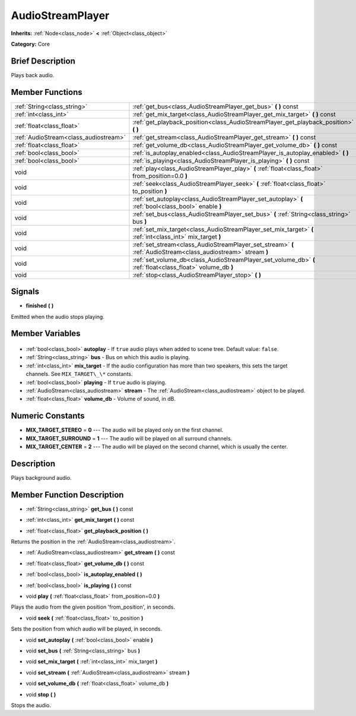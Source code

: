 .. Generated automatically by doc/tools/makerst.py in Godot's source tree.
.. DO NOT EDIT THIS FILE, but the AudioStreamPlayer.xml source instead.
.. The source is found in doc/classes or modules/<name>/doc_classes.

.. _class_AudioStreamPlayer:

AudioStreamPlayer
=================

**Inherits:** :ref:`Node<class_node>` **<** :ref:`Object<class_object>`

**Category:** Core

Brief Description
-----------------

Plays back audio.

Member Functions
----------------

+----------------------------------------+----------------------------------------------------------------------------------------------------------------+
| :ref:`String<class_string>`            | :ref:`get_bus<class_AudioStreamPlayer_get_bus>` **(** **)** const                                              |
+----------------------------------------+----------------------------------------------------------------------------------------------------------------+
| :ref:`int<class_int>`                  | :ref:`get_mix_target<class_AudioStreamPlayer_get_mix_target>` **(** **)** const                                |
+----------------------------------------+----------------------------------------------------------------------------------------------------------------+
| :ref:`float<class_float>`              | :ref:`get_playback_position<class_AudioStreamPlayer_get_playback_position>` **(** **)**                        |
+----------------------------------------+----------------------------------------------------------------------------------------------------------------+
| :ref:`AudioStream<class_audiostream>`  | :ref:`get_stream<class_AudioStreamPlayer_get_stream>` **(** **)** const                                        |
+----------------------------------------+----------------------------------------------------------------------------------------------------------------+
| :ref:`float<class_float>`              | :ref:`get_volume_db<class_AudioStreamPlayer_get_volume_db>` **(** **)** const                                  |
+----------------------------------------+----------------------------------------------------------------------------------------------------------------+
| :ref:`bool<class_bool>`                | :ref:`is_autoplay_enabled<class_AudioStreamPlayer_is_autoplay_enabled>` **(** **)**                            |
+----------------------------------------+----------------------------------------------------------------------------------------------------------------+
| :ref:`bool<class_bool>`                | :ref:`is_playing<class_AudioStreamPlayer_is_playing>` **(** **)** const                                        |
+----------------------------------------+----------------------------------------------------------------------------------------------------------------+
| void                                   | :ref:`play<class_AudioStreamPlayer_play>` **(** :ref:`float<class_float>` from_position=0.0 **)**              |
+----------------------------------------+----------------------------------------------------------------------------------------------------------------+
| void                                   | :ref:`seek<class_AudioStreamPlayer_seek>` **(** :ref:`float<class_float>` to_position **)**                    |
+----------------------------------------+----------------------------------------------------------------------------------------------------------------+
| void                                   | :ref:`set_autoplay<class_AudioStreamPlayer_set_autoplay>` **(** :ref:`bool<class_bool>` enable **)**           |
+----------------------------------------+----------------------------------------------------------------------------------------------------------------+
| void                                   | :ref:`set_bus<class_AudioStreamPlayer_set_bus>` **(** :ref:`String<class_string>` bus **)**                    |
+----------------------------------------+----------------------------------------------------------------------------------------------------------------+
| void                                   | :ref:`set_mix_target<class_AudioStreamPlayer_set_mix_target>` **(** :ref:`int<class_int>` mix_target **)**     |
+----------------------------------------+----------------------------------------------------------------------------------------------------------------+
| void                                   | :ref:`set_stream<class_AudioStreamPlayer_set_stream>` **(** :ref:`AudioStream<class_audiostream>` stream **)** |
+----------------------------------------+----------------------------------------------------------------------------------------------------------------+
| void                                   | :ref:`set_volume_db<class_AudioStreamPlayer_set_volume_db>` **(** :ref:`float<class_float>` volume_db **)**    |
+----------------------------------------+----------------------------------------------------------------------------------------------------------------+
| void                                   | :ref:`stop<class_AudioStreamPlayer_stop>` **(** **)**                                                          |
+----------------------------------------+----------------------------------------------------------------------------------------------------------------+

Signals
-------

.. _class_AudioStreamPlayer_finished:

- **finished** **(** **)**

Emitted when the audio stops playing.


Member Variables
----------------

  .. _class_AudioStreamPlayer_autoplay:

- :ref:`bool<class_bool>` **autoplay** - If ``true`` audio plays when added to scene tree. Default value: ``false``.

  .. _class_AudioStreamPlayer_bus:

- :ref:`String<class_string>` **bus** - Bus on which this audio is playing.

  .. _class_AudioStreamPlayer_mix_target:

- :ref:`int<class_int>` **mix_target** - If the audio configuration has more than two speakers, this sets the target channels. See ``MIX_TARGET\_\*`` constants.

  .. _class_AudioStreamPlayer_playing:

- :ref:`bool<class_bool>` **playing** - If ``true`` audio is playing.

  .. _class_AudioStreamPlayer_stream:

- :ref:`AudioStream<class_audiostream>` **stream** - The :ref:`AudioStream<class_audiostream>` object to be played.

  .. _class_AudioStreamPlayer_volume_db:

- :ref:`float<class_float>` **volume_db** - Volume of sound, in dB.


Numeric Constants
-----------------

- **MIX_TARGET_STEREO** = **0** --- The audio will be played only on the first channel.
- **MIX_TARGET_SURROUND** = **1** --- The audio will be played on all surround channels.
- **MIX_TARGET_CENTER** = **2** --- The audio will be played on the second channel, which is usually the center.

Description
-----------

Plays background audio.

Member Function Description
---------------------------

.. _class_AudioStreamPlayer_get_bus:

- :ref:`String<class_string>` **get_bus** **(** **)** const

.. _class_AudioStreamPlayer_get_mix_target:

- :ref:`int<class_int>` **get_mix_target** **(** **)** const

.. _class_AudioStreamPlayer_get_playback_position:

- :ref:`float<class_float>` **get_playback_position** **(** **)**

Returns the position in the :ref:`AudioStream<class_audiostream>`.

.. _class_AudioStreamPlayer_get_stream:

- :ref:`AudioStream<class_audiostream>` **get_stream** **(** **)** const

.. _class_AudioStreamPlayer_get_volume_db:

- :ref:`float<class_float>` **get_volume_db** **(** **)** const

.. _class_AudioStreamPlayer_is_autoplay_enabled:

- :ref:`bool<class_bool>` **is_autoplay_enabled** **(** **)**

.. _class_AudioStreamPlayer_is_playing:

- :ref:`bool<class_bool>` **is_playing** **(** **)** const

.. _class_AudioStreamPlayer_play:

- void **play** **(** :ref:`float<class_float>` from_position=0.0 **)**

Plays the audio from the given position 'from_position', in seconds.

.. _class_AudioStreamPlayer_seek:

- void **seek** **(** :ref:`float<class_float>` to_position **)**

Sets the position from which audio will be played, in seconds.

.. _class_AudioStreamPlayer_set_autoplay:

- void **set_autoplay** **(** :ref:`bool<class_bool>` enable **)**

.. _class_AudioStreamPlayer_set_bus:

- void **set_bus** **(** :ref:`String<class_string>` bus **)**

.. _class_AudioStreamPlayer_set_mix_target:

- void **set_mix_target** **(** :ref:`int<class_int>` mix_target **)**

.. _class_AudioStreamPlayer_set_stream:

- void **set_stream** **(** :ref:`AudioStream<class_audiostream>` stream **)**

.. _class_AudioStreamPlayer_set_volume_db:

- void **set_volume_db** **(** :ref:`float<class_float>` volume_db **)**

.. _class_AudioStreamPlayer_stop:

- void **stop** **(** **)**

Stops the audio.


